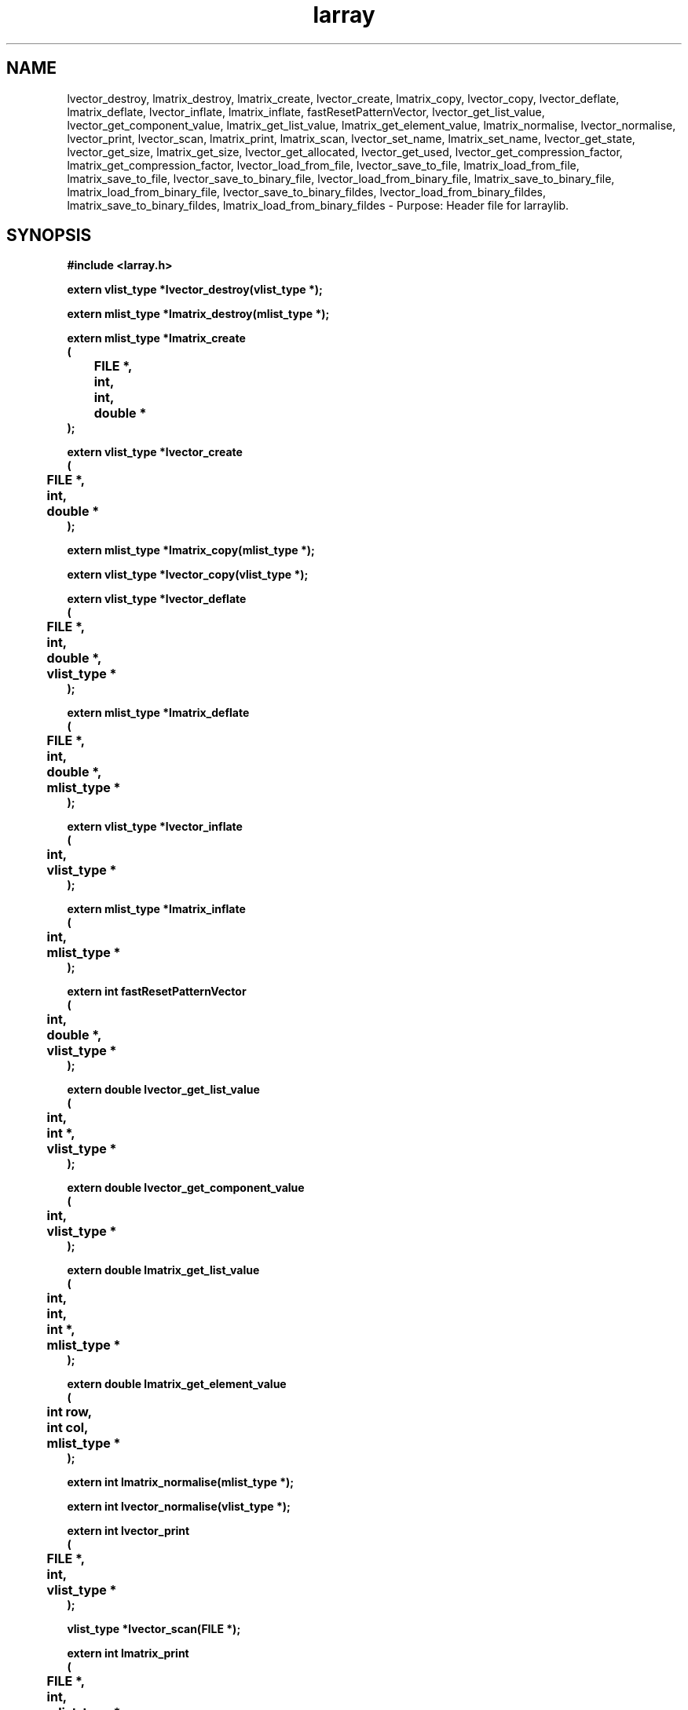 .\" WARNING! THIS FILE WAS GENERATED AUTOMATICALLY BY c2man!
.\" DO NOT EDIT! CHANGES MADE TO THIS FILE WILL BE LOST!
.TH "larray" 3 "24 January 2018" "c2man larray.h"
.SH "NAME"
lvector_destroy,
lmatrix_destroy,
lmatrix_create,
lvector_create,
lmatrix_copy,
lvector_copy,
lvector_deflate,
lmatrix_deflate,
lvector_inflate,
lmatrix_inflate,
fastResetPatternVector,
lvector_get_list_value,
lvector_get_component_value,
lmatrix_get_list_value,
lmatrix_get_element_value,
lmatrix_normalise,
lvector_normalise,
lvector_print,
lvector_scan,
lmatrix_print,
lmatrix_scan,
lvector_set_name,
lmatrix_set_name,
lvector_get_state,
lvector_get_size,
lmatrix_get_size,
lvector_get_allocated,
lvector_get_used,
lvector_get_compression_factor,
lmatrix_get_compression_factor,
lvector_load_from_file,
lvector_save_to_file,
lmatrix_load_from_file,
lmatrix_save_to_file,
lvector_save_to_binary_file,
lvector_load_from_binary_file,
lmatrix_save_to_binary_file,
lmatrix_load_from_binary_file,
lvector_save_to_binary_fildes,
lvector_load_from_binary_fildes,
lmatrix_save_to_binary_fildes,
lmatrix_load_from_binary_fildes \- Purpose: Header file for larraylib.
.SH "SYNOPSIS"
.ft B
#include <larray.h>
.sp
extern vlist_type *lvector_destroy(vlist_type *);
.sp
extern mlist_type *lmatrix_destroy(mlist_type *);
.sp
extern mlist_type *lmatrix_create
.br
(
.br
	FILE *,
.br
	int,
.br
	int,
.br
	double *
.br
);
.sp
extern vlist_type *lvector_create
.br
(
.br
	FILE *,
.br
	int,
.br
	double *
.br
);
.sp
extern mlist_type *lmatrix_copy(mlist_type *);
.sp
extern vlist_type *lvector_copy(vlist_type *);
.sp
extern vlist_type *lvector_deflate
.br
(
.br
	FILE *,
.br
	int,
.br
	double *,
.br
	vlist_type *
.br
);
.sp
extern mlist_type *lmatrix_deflate
.br
(
.br
	FILE *,
.br
	int,
.br
	double *,
.br
	mlist_type *
.br
);
.sp
extern vlist_type *lvector_inflate
.br
(
.br
	int,
.br
	vlist_type *
.br
);
.sp
extern mlist_type *lmatrix_inflate
.br
(
.br
	int,
.br
	mlist_type *
.br
);
.sp
extern int fastResetPatternVector
.br
(
.br
	int,
.br
	double *,
.br
	vlist_type *
.br
);
.sp
extern double lvector_get_list_value
.br
(
.br
	int,
.br
	int *,
.br
	vlist_type *
.br
);
.sp
extern double lvector_get_component_value
.br
(
.br
	int,
.br
	vlist_type *
.br
);
.sp
extern double lmatrix_get_list_value
.br
(
.br
	int,
.br
	int,
.br
	int *,
.br
	mlist_type *
.br
);
.sp
extern double lmatrix_get_element_value
.br
(
.br
	int row,
.br
	int col,
.br
	mlist_type *
.br
);
.sp
extern int lmatrix_normalise(mlist_type *);
.sp
extern int lvector_normalise(vlist_type *);
.sp
extern int lvector_print
.br
(
.br
	FILE *,
.br
	int,
.br
	vlist_type *
.br
);
.sp
vlist_type *lvector_scan(FILE *);
.sp
extern int lmatrix_print
.br
(
.br
	FILE *,
.br
	int,
.br
	mlist_type *
.br
);
.sp
mlist_type *lmatrix_scan(FILE *);
.sp
extern int lvector_set_name
.br
(
.br
	char *,
.br
	vlist_type *
.br
);
.sp
extern int lmatrix_set_name
.br
(
.br
	char *,
.br
	mlist_type *
.br
);
.sp
extern int lvector_get_state(vlist_type *);
.sp
extern int lvector_get_size(vlist_type *);
.sp
extern int lmatrix_get_size
.br
(
.br
	mlist_type *,
.br
	int *,
.br
	int *
.br
);
.sp
extern int lvector_get_allocated(vlist_type *);
.sp
extern int lvector_get_used(vlist_type *);
.sp
extern double lvector_get_compression_factor(vlist_type *);
.sp
extern double lmatrix_get_compression_factor(mlist_type *);
.sp
extern vlist_type *lvector_load_from_file(char *);
.sp
extern int lvector_save_to_file
.br
(
.br
	char *,
.br
	vlist_type *
.br
);
.sp
extern mlist_type *lmatrix_load_from_file(char *filename);
.sp
extern int lmatrix_save_to_file
.br
(
.br
	char *,
.br
	mlist_type *
.br
);
.sp
extern int lvector_save_to_binary_file
.br
(
.br
	char *,
.br
	vlist_type *
.br
);
.sp
extern vlist_type *lvector_load_from_binary_file(char *);
.sp
extern int lmatrix_save_to_binary_file
.br
(
.br
	char *,
.br
	mlist_type *
.br
);
.sp
extern mlist_type *lmatrix_load_from_binary_file(char *);
.sp
extern int lvector_save_to_binary_fildes
.br
(
.br
	int,
.br
	vlist_type *
.br
);
.sp
extern vlist_type *lvector_load_from_binary_fildes(int);
.sp
extern int lmatrix_save_to_binary_fildes
.br
(
.br
	int,
.br
	mlist_type *
.br
);
.sp
extern mlist_type *lmatrix_load_from_binary_fildes(int);
.ft R
.SH "PARAMETERS"
.TP
.B "vlist_type *"
Not Documented.
.TP
.B "mlist_type *"
Not Documented.
.TP
.B "FILE *"
Not Documented.
.TP
.B "int"
Not Documented.
.TP
.B "int"
Not Documented.
.TP
.B "double *"
Not Documented.
.TP
.B "int *"
Not Documented.
.TP
.B "int row"
Not Documented.
.TP
.B "int col"
Not Documented.
.TP
.B "char *"
Not Documented.
.TP
.B "char *filename"
Not Documented.
.SH "DESCRIPTION"
.SS "lvector_destroy"
Destroy list vector.
.SS "lmatrix_destroy"
Destroy list matrix.
.SS "lmatrix_create"
Create list matrix.
.SS "lvector_create"
Creat list vector.
.SS "lmatrix_copy"
Copy list matrix/.
.SS "lvector_copy"
Copy list vector.
.SS "lvector_deflate"
Deflate list vector.
.SS "lmatrix_deflate"
Deflate list matrix.
.SS "lvector_inflate"
Inflate list vector.
.SS "lmatrix_inflate"
Inflate list matrix.
.SS "fastResetPatternVector"
Do fast re-initialisation of pattern vector.
.SS "lvector_get_list_value"
Get list value from list vector list.
.SS "lvector_get_component_value"
Get component value from list vector.
.SS "lmatrix_get_list_value"
Get list value from list matrix.
.SS "lmatrix_get_element_value"
Get component value from list matrix.
.SS "lmatrix_normalise"
Normalise list matrix.
.SS "lvector_normalise"
Normalize list vector.
.SS "lvector_print"
Print list vector.
.SS "lvector_scan"
Scan list vector.
.SS "lmatrix_print"
Print list matrix.
.SS "lmatrix_scan"
Scan list matrix.
.SS "lvector_set_name"
Set list vector name.
.SS "lmatrix_set_name"
Set list matrix name.
.SS "lvector_get_state"
Get list vector inflation state.
.SS "lvector_get_size"
Get list vector size.
.SS "lmatrix_get_size"
Get list matrix size.
.SS "lvector_get_allocated"
Get list vector (allocated) size.
.SS "lvector_get_used"
Get size of list vector (non zero components in corresponding vector).
.SS "lvector_get_compression_factor"
Get list vector compression factor.
.SS "lmatrix_get_compression_factor"
Get list matrix compression factor.
.SS "lvector_load_from_file"
Load list vector from (ASCII) file.
.SS "lvector_save_to_file"
Save list vector to (ASCII) file.
.SS "lmatrix_load_from_file"
Load list matrix from (ASCII) file.
.SS "lmatrix_save_to_file"
Save list matrix to (ASCII) file .
.SS "lvector_save_to_binary_file"
Save list vector in binary format to file.
.SS "lvector_load_from_binary_file"
Load list vector saved in binary format from file.
.SS "lmatrix_save_to_binary_file"
Save list matrix in binary format to file.
.SS "lmatrix_load_from_binary_file"
Load list matrix saved in binary format from file.
.SS "lvector_save_to_binary_fildes"
Save list vector in binary format to open file descriptor.
.SS "lvector_load_from_binary_fildes"
Load list vector saved in binary format from open file descriptor.
.SS "lmatrix_save_to_binary_fildes"
Save list matrix in binary format to open file descriptor.
.SS "lmatrix_load_from_binary_fildes"
Load list matrix saved in binary format from open file descriptor.
